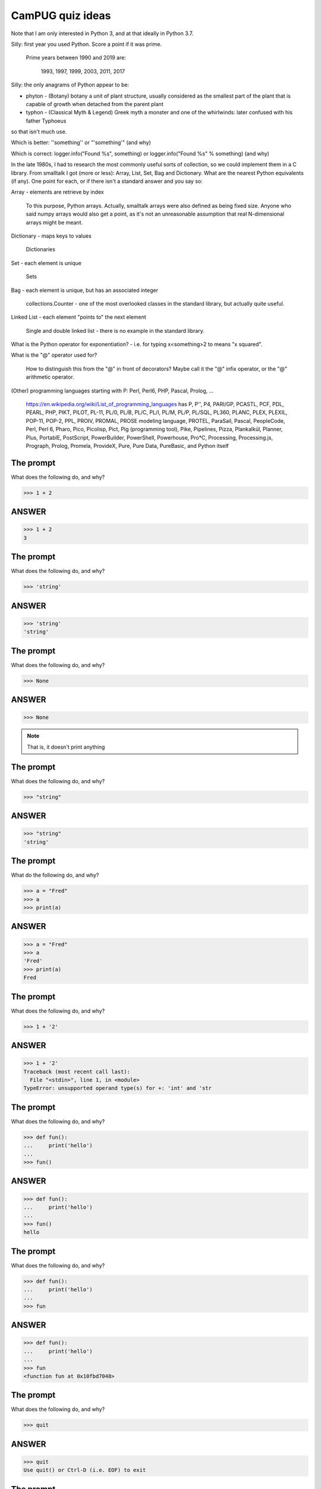 CamPUG quiz ideas
=================

Note that I am only interested in Python 3, and at that ideally in Python 3.7.

Silly: first year you used Python. Score a point if it was prime.

  Prime years between 1990 and 2019 are:

      1993,
      1997,
      1999,
      2003,
      2011,
      2017

Silly: the only anagrams of Python appear to be:

* phyton -  (Botany) botany a unit of plant structure, usually considered as
  the smallest part of the plant that is capable of growth when detached from
  the parent plant
* typhon -  (Classical Myth & Legend) Greek myth a monster and one of the
  whirlwinds: later confused with his father Typhoeus

so that isn't much use.

Which is better: '\'something\'' or "'something'"
(and why)

Which is correct: logger.info("Found %s", something) or logger.info("Found %s" % something)
(and why)

In the late 1980s, I had to research the most commonly useful sorts of
collection, so we could implement them in a C library. From smalltalk I
got (more or less): Array, List, Set, Bag and Dictionary. What are the nearest
Python equivalents (if any). One point for each, or if there isn't a standard
answer and you say so:

Array - elements are retrieve by index

    To this purpose, Python arrays. Actually, smalltalk arrays were also
    defined as being fixed size. Anyone who said numpy arrays would also
    get a point, as it's not an unreasonable assumption that real
    N-dimensional arrays might be meant.

Dictionary - maps keys to values

    Dictionaries

Set - each element is unique

    Sets

Bag - each element is unique, but has an associated integer

    collections.Counter - one of the most overlooked classes in the standard
    library, but actually quite useful.

Linked List - each element "points to" the next element

    Single and double linked list - there is no example in the standard
    library.

What is the Python operator for exponentiation? - i.e. for typing x<something>2
to means "x squared".

What is the "@" operator used for?

    How to distinguish this from the "@" in front of decorators? Maybe call it
    the "@" infix operator, or the "@" arithmetic operator.

(Other) programming languages starting with P: Perl, Perl6, PHP, Pascal,
Prolog, ...

    https://en.wikipedia.org/wiki/List_of_programming_languages has
    P,
    P'',
    P4,
    PARI/GP,
    PCASTL,
    PCF,
    PDL,
    PEARL,
    PHP,
    PIKT,
    PILOT,
    PL-11,
    PL/0,
    PL/B,
    PL/C,
    PL/I,
    PL/M,
    PL/P,
    PL/SQL,
    PL360,
    PLANC,
    PLEX,
    PLEXIL,
    POP-11,
    POP-2,
    PPL,
    PROIV,
    PROMAL,
    PROSE modeling language,
    PROTEL,
    ParaSail,
    Pascal,
    PeopleCode,
    Perl,
    Perl 6,
    Pharo,
    Pico,
    Picolisp,
    Pict,
    Pig (programming tool),
    Pike,
    Pipelines,
    Pizza,
    Plankalkül,
    Planner,
    Plus,
    PortablE,
    PostScript,
    PowerBuilder,
    PowerShell,
    Powerhouse,
    Pro*C,
    Processing,
    Processing.js,
    Prograph,
    Prolog,
    Promela,
    ProvideX,
    Pure,
    Pure Data,
    PureBasic,
    and Python itself

The prompt
----------

What does the following do, and why?

.. code:: python

  >>> 1 + 2

ANSWER
------

.. code:: python

  >>> 1 + 2
  3

The prompt
----------

What does the following do, and why?

.. code:: python

  >>> 'string'

ANSWER
------

.. code:: python

  >>> 'string'
  'string'

The prompt
----------

What does the following do, and why?

.. code:: python

  >>> None

ANSWER
------

.. code:: python

  >>> None

.. note:: That is, it doesn't print anything

The prompt
----------

What does the following do, and why?

.. code:: python

  >>> "string"

ANSWER
------

.. code:: python

  >>> "string"
  'string'

The prompt
----------

What do the following do, and why?

.. code:: python

  >>> a = "Fred"
  >>> a
  >>> print(a)

ANSWER
------

.. code:: python

  >>> a = "Fred"
  >>> a
  'Fred'
  >>> print(a)
  Fred

The prompt
----------

What does the following do, and why?

.. code:: python

  >>> 1 + '2'

ANSWER
------

.. code:: python

  >>> 1 + '2'
  Traceback (most recent call last):
    File "<stdin>", line 1, in <module>
  TypeError: unsupported operand type(s) for +: 'int' and 'str

.. ' to make vim coloriser happy

The prompt
----------

What does the following do, and why?

.. code:: python

  >>> def fun():
  ...     print('hello')
  ...
  >>> fun()

ANSWER
------

.. code:: python

  >>> def fun():
  ...     print('hello')
  ...
  >>> fun()
  hello

The prompt
----------

What does the following do, and why?

.. code:: python

  >>> def fun():
  ...     print('hello')
  ...
  >>> fun

ANSWER
------

.. code:: python

  >>> def fun():
  ...     print('hello')
  ...
  >>> fun
  <function fun at 0x10fbd7048>

The prompt
----------

What does the following do, and why?

.. code:: python

  >>> quit

ANSWER
------

.. code:: python

  >>> quit
  Use quit() or Ctrl-D (i.e. EOF) to exit

The prompt
----------

So how do you exist the Python prompt? (one point for each obvious mechanism).

ANSWER
------

.. code:: python

  >>> quit()

  >>> exit()

  >>> import sys; sys.exit()

On Windows, the end-of-file character:

.. code:: python

  >>> <CTRL-Z>

On Unix, the endo-of-transmission character:

.. code:: python

  >>> <CTRL-D>

The prompt
----------

What does the following do, and why?

.. code:: python

  >>> try:
  ...     1/0
  ... except Exception as e:
  ...     print(e)
  ... finally:
  ...     print('Finally')
  ...

ANSWER
------

.. code:: python

  >>> try:
  ...     1/0
  ... except Exception as e:
  ...     print(e)
  ... finally:
  ...     print('Finally')
  ...
  division by zero
  Finally

The prompt
----------

What does the following do, and why?

.. code:: python

  >>> def fun():
  ...     try:
  ...         return 1
  ...     finally:
  ...         return 2
  ...
  >>> fun()

ANSWER
------

.. code:: python

  >>> def fun():
  ...     try:
  ...         return 1
  ...     finally:
  ...         return 2
  ...
  >>> fun()
  2

The prompt
----------

What does the following do, and why?

.. code:: python

  >>> try:
  ...     print('1')
  ... except Exception:
  ...     print('2')
  ... else:
  ...     print('3')
  ... finally:
  ...     print('4')
  ...

ANSWER
------

.. code:: python

  >>> try:
  ...     print('1')
  ... except Exception:
  ...     print('2')
  ... else:
  ...     print('3')
  ... finally:
  ...     print('4')
  ...
  1
  3
  4

Quotes
------

Which is more pythonic, the first or second, and why?

.. code:: python

  print("They said, \"Hello\"")

.. code:: python

  print('They said, "Hello"')

Quotes
------

Which is more pythonic, the first or second, and why?

.. code:: python

  print("A string")

.. code:: python

  print('A string')

.. note:: This is a trick question, neither is more pythonic.

Format strings
--------------

Which is generally more useful, the first or second, and why?

.. code:: python

  print("The value is '%s'" % value)

.. code:: python

  print("The value is %r" % value)

Format strings
--------------

What does the following print, and why?

.. code:: python

  >>> a = 1
  >>> print('%s' % a)

ANSWER
------

.. code:: python

  >>> a = 1
  >>> print('%s' % a)
  1


Format strings
--------------

What does the following print, and why?

.. code:: python

  >>> a = 1, 2
  >>> print('%s' % a)

ANSWER
------

.. code:: python

  >>> a = 1, 2
  >>> print('%s' % a)
  Traceback (most recent call last):
    File "<stdin>", line 1, in <module>
  TypeError: not all arguments converted during string formatting

Logging
-------

Given:

.. code:: python

  import logging
  logger = logging.getLogger(__name__)
  a = 3
  b = 4

Which is correct, the first, second or third, and why?

.. code:: python

  logger.info(f'A is {a} and B is {b}')

.. code:: python

  logger.info('A is %r and B is %r' % (a, b))

.. code:: python

  logger.info('A is %r and B is %r', a, b)




Things to think about
---------------------

.. code:: python

    a = 1,    # tuple
    a = ()    # empty tuple
    a = 1     # not a tuple

    a = {}     # empty dictionary
    a = {1: 2} # dictionary
    a = {1, 2} # set

    a, *, b = 1, 2, 3, 4
    a, *    = 1, 2, 3, 4


----

Why do we need `self`?
----------------------

#. We need it as a method argument because it doesn't have to be called
   "self" - i.e., the programmer has to say what name to use.

   Also, if we want to be able to pass it in (so we can call a method as
   ``<class_name>.<method_name>(<instance>, ...)``) then it helps to have
   an explicit place in the argument list for it. Although this is an edge
   case, and one could argue that it doesn't of itself *require* having `self`
   explicitly mentioned in the arguments.

#. We need it in a method body to differentiate between:

   .. code:: python

      <class_name>.a = 3
      self.a = 3
      a = 3

.. vim: set filetype=rst tabstop=8 softtabstop=2 shiftwidth=2 expandtab:

